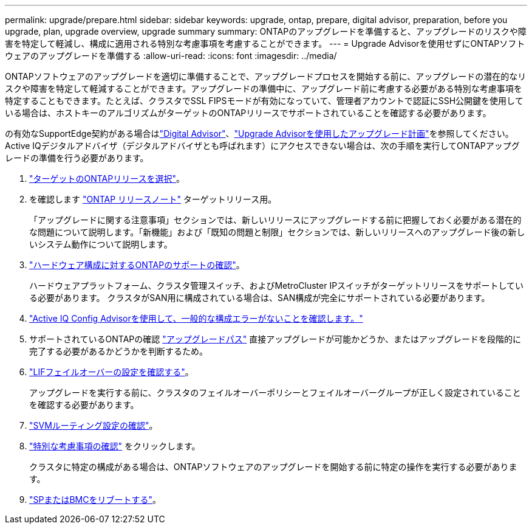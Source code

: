 ---
permalink: upgrade/prepare.html 
sidebar: sidebar 
keywords: upgrade, ontap, prepare, digital advisor, preparation, before you upgrade, plan, upgrade overview, upgrade summary 
summary: ONTAPのアップグレードを準備すると、アップグレードのリスクや障害を特定して軽減し、構成に適用される特別な考慮事項を考慮することができます。 
---
= Upgrade Advisorを使用せずにONTAPソフトウェアのアップグレードを準備する
:allow-uri-read: 
:icons: font
:imagesdir: ../media/


[role="lead"]
ONTAPソフトウェアのアップグレードを適切に準備することで、アップグレードプロセスを開始する前に、アップグレードの潜在的なリスクや障害を特定して軽減することができます。アップグレードの準備中に、アップグレード前に考慮する必要がある特別な考慮事項を特定することもできます。たとえば、クラスタでSSL FIPSモードが有効になっていて、管理者アカウントで認証にSSH公開鍵を使用している場合は、ホストキーのアルゴリズムがターゲットのONTAPリリースでサポートされていることを確認する必要があります。

の有効なSupportEdge契約がある場合はlink:https://docs.netapp.com/us-en/active-iq/upgrade_advisor_overview.html["Digital Advisor"^]、link:create-upgrade-plan.html["Upgrade Advisorを使用したアップグレード計画"]を参照してください。Active IQデジタルアドバイザ（デジタルアドバイザとも呼ばれます）にアクセスできない場合は、次の手順を実行してONTAPアップグレードの準備を行う必要があります。

. link:choose-target-version.html["ターゲットのONTAPリリースを選択"]。
. を確認します link:../release-notes/index.html["ONTAP リリースノート"] ターゲットリリース用。
+
「アップグレードに関する注意事項」セクションでは、新しいリリースにアップグレードする前に把握しておく必要がある潜在的な問題について説明します。「新機能」および「既知の問題と制限」セクションでは、新しいリリースへのアップグレード後の新しいシステム動作について説明します。

. link:confirm-configuration.html["ハードウェア構成に対するONTAPのサポートの確認"]。
+
ハードウェアプラットフォーム、クラスタ管理スイッチ、およびMetroCluster IPスイッチがターゲットリリースをサポートしている必要があります。  クラスタがSAN用に構成されている場合は、SAN構成が完全にサポートされている必要があります。

. link:task_check_for_common_configuration_errors_using_config_advisor.html["Active IQ Config Advisorを使用して、一般的な構成エラーがないことを確認します。"]
. サポートされているONTAPの確認 link:concept_upgrade_paths.html#supported-upgrade-paths["アップグレードパス"] 直接アップグレードが可能かどうか、またはアップグレードを段階的に完了する必要があるかどうかを判断するため。
. link:task_verifying_the_lif_failover_configuration.html["LIFフェイルオーバーの設定を確認する"]。
+
アップグレードを実行する前に、クラスタのフェイルオーバーポリシーとフェイルオーバーグループが正しく設定されていることを確認する必要があります。

. link:concept_verify_svm_routing.html["SVMルーティング設定の確認"]。
. link:special-considerations.html["特別な考慮事項の確認"] をクリックします。
+
クラスタに特定の構成がある場合は、ONTAPソフトウェアのアップグレードを開始する前に特定の操作を実行する必要があります。

. link:reboot-sp-bmc.html["SPまたはBMCをリブートする"]。

